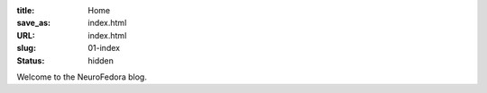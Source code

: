 :title: Home
:save_as: index.html
:URL: index.html
:slug: 01-index
:status: hidden

Welcome to the NeuroFedora blog.

